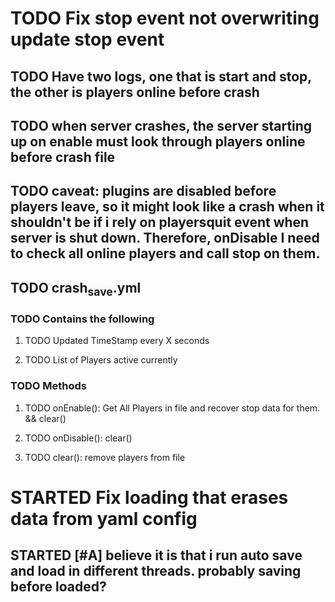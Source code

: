 #+TODO: TODO(t) STARTED(s) WAITING(w) | DONE(d) CANCELED(c)
#+TAGS: { @basic(b) feature(f) }
#+STARTUP: indent

* TODO Fix stop event not overwriting update stop event
** TODO Have two logs, one that is start and stop, the other is players online before crash
** TODO when server crashes, the server starting up on enable must look through players online before crash file
** TODO caveat: plugins are disabled before players leave, so it might look like a crash when it shouldn't be if i rely on playersquit event when server is shut down. Therefore, onDisable I need to check all online players and call stop on them.
** TODO crash_save.yml
*** TODO Contains the following
**** TODO Updated TimeStamp every X seconds
**** TODO List of Players active currently
*** TODO Methods
**** TODO onEnable(): Get All Players in file and recover stop data for them. && clear()
**** TODO onDisable(): clear()
**** TODO clear(): remove players from file
* STARTED Fix loading that erases data from yaml config
** STARTED [#A] believe it is that i run auto save and load in different threads. probably saving before loaded?
